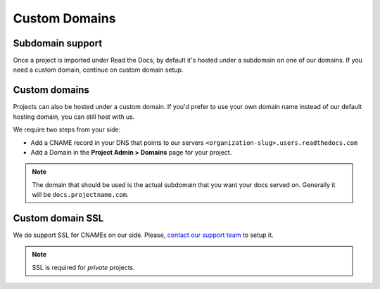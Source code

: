 Custom Domains
==============

Subdomain support
-----------------

Once a project is imported under Read the Docs,
by default it's hosted under a subdomain on one of our domains.
If you need a custom domain, continue on custom domain setup.

Custom domains
--------------

Projects can also be hosted under a custom domain.
If you'd prefer to use your own domain name instead of our default hosting domain,
you can still host with us.


We require two steps from your side:

* Add a CNAME record in your DNS that points to our servers ``<organization-slug>.users.readthedocs.com``
* Add a Domain in the **Project Admin > Domains** page for your project.

.. note:: The domain that should be used is the actual subdomain that you want your docs served on.
          Generally it will be ``docs.projectname.com``.


Custom domain SSL
-----------------

We do support SSL for CNAMEs on our side.
Please, `contact our support team`_ to setup it.

.. note:: SSL is required for *private* projects.

.. _contact our support team: mailto:support@readthedocs.com
